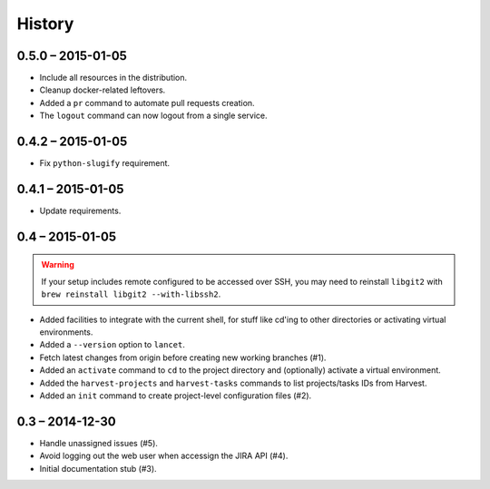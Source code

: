 =======
History
=======

0.5.0 – 2015-01-05
==================

* Include all resources in the distribution.
* Cleanup docker-related leftovers.
* Added a ``pr`` command to automate pull requests creation.
* The ``logout`` command can now logout from a single service.

0.4.2 – 2015-01-05
==================

* Fix ``python-slugify`` requirement.


0.4.1 – 2015-01-05
==================

* Update requirements.


0.4 – 2015-01-05
================

.. warning::

   If your setup includes remote configured to be accessed over SSH, you may
   need to reinstall ``libgit2`` with ``brew reinstall libgit2 --with-libssh2``.

* Added facilities to integrate with the current shell, for stuff like cd'ing
  to other directories or activating virtual environments.
* Added a ``--version`` option to ``lancet``.
* Fetch latest changes from origin before creating new working branches (#1).
* Added an ``activate`` command to ``cd`` to the project directory and
  (optionally) activate a virtual environment.
* Added the ``harvest-projects`` and ``harvest-tasks`` commands to list
  projects/tasks IDs from Harvest.
* Added an ``init`` command to create project-level configuration files (#2).


0.3 – 2014-12-30
================

* Handle unassigned issues (#5).
* Avoid logging out the web user when accessign the JIRA API (#4).
* Initial documentation stub (#3).
